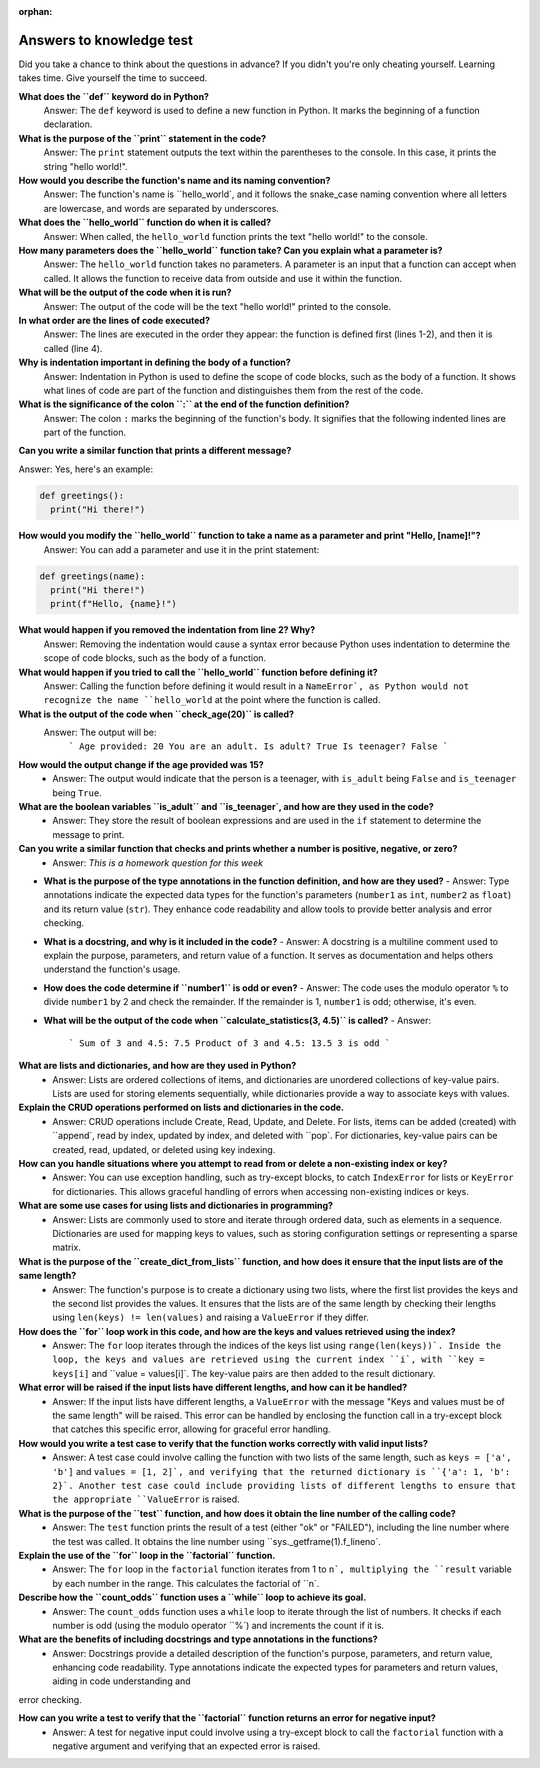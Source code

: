:orphan:

Answers to knowledge test
..........................

Did you take a chance to think about the questions in advance? If you didn't you're only cheating yourself. Learning takes time. Give yourself the time to succeed.

**What does the ``def`` keyword do in Python?**
  Answer: The ``def`` keyword is used to define a new function in Python. It marks the beginning of a function declaration.

**What is the purpose of the ``print`` statement in the code?**
  Answer: The ``print`` statement outputs the text within the parentheses to the console. In this case, it prints the string "hello world!".

**How would you describe the function's name and its naming convention?**
  Answer: The function's name is ``hello_world`, and it follows the snake_case naming convention where all letters are lowercase, and words are separated by underscores.

**What does the ``hello_world`` function do when it is called?**
  Answer: When called, the ``hello_world`` function prints the text "hello world!" to the console.

**How many parameters does the ``hello_world`` function take? Can you explain what a parameter is?**
  Answer: The ``hello_world`` function takes no parameters. A parameter is an input that a function can accept when called. It allows the function to receive data from outside and use it within the function.

**What will be the output of the code when it is run?**
  Answer: The output of the code will be the text "hello world!" printed to the console.

**In what order are the lines of code executed?**
  Answer: The lines are executed in the order they appear: the function is defined first (lines 1-2), and then it is called (line 4).

**Why is indentation important in defining the body of a function?**
  Answer: Indentation in Python is used to define the scope of code blocks, such as the body of a function. It shows what lines of code are part of the function and distinguishes them from the rest of the code.

**What is the significance of the colon ``:`` at the end of the function definition?**
  Answer: The colon ``:`` marks the beginning of the function's body. It signifies that the following indented lines are part of the function.

**Can you write a similar function that prints a different message?**

Answer: Yes, here's an example:

.. code-block:: python

  def greetings():
    print("Hi there!")

**How would you modify the ``hello_world`` function to take a name as a parameter and print "Hello, [name]!"?**
  Answer: You can add a parameter and use it in the print statement:

.. code-block:: python

  def greetings(name):
    print("Hi there!")
    print(f"Hello, {name}!")

**What would happen if you removed the indentation from line 2? Why?**
  Answer: Removing the indentation would cause a syntax error because Python uses indentation to determine the scope of code blocks, such as the body of a function.

**What would happen if you tried to call the ``hello_world`` function before defining it?**
  Answer: Calling the function before defining it would result in a ``NameError`, as Python would not recognize the name ``hello_world`` at the point where the function is called.



**What is the output of the code when ``check_age(20)`` is called?**
   Answer: The output will be:
     ```
     Age provided: 20
     You are an adult.
     Is adult? True
     Is teenager? False
     ```

**How would the output change if the age provided was 15?**
   - Answer: The output would indicate that the person is a teenager, with ``is_adult`` being ``False`` and ``is_teenager`` being ``True``.

**What are the boolean variables ``is_adult`` and ``is_teenager`, and how are they used in the code?**
   - Answer: They store the result of boolean expressions and are used in the ``if`` statement to determine the message to print.

**Can you write a similar function that checks and prints whether a number is positive, negative, or zero?**
   - Answer: *This is a homework question for this week*

* **What is the purpose of the type annotations in the function definition, and how are they used?**
  - Answer: Type annotations indicate the expected data types for the function's parameters (``number1`` as ``int``, ``number2`` as ``float``) and its return value (``str``). They enhance code readability and allow tools to provide better analysis and error checking.

* **What is a docstring, and why is it included in the code?**
  - Answer: A docstring is a multiline comment used to explain the purpose, parameters, and return value of a function. It serves as documentation and helps others understand the function's usage.

* **How does the code determine if ``number1`` is odd or even?**
  - Answer: The code uses the modulo operator ``%`` to divide ``number1`` by 2 and check the remainder. If the remainder is 1, ``number1`` is odd; otherwise, it's even.

* **What will be the output of the code when ``calculate_statistics(3, 4.5)`` is called?**
  - Answer:
    ```
    Sum of 3 and 4.5: 7.5
    Product of 3 and 4.5: 13.5
    3 is odd
    ```


**What are lists and dictionaries, and how are they used in Python?**
   - Answer: Lists are ordered collections of items, and dictionaries are unordered collections of key-value pairs. Lists are used for storing elements sequentially, while dictionaries provide a way to associate keys with values.

**Explain the CRUD operations performed on lists and dictionaries in the code.**
   - Answer: CRUD operations include Create, Read, Update, and Delete. For lists, items can be added (created) with ``append`, read by index, updated by index, and deleted with ``pop`. For dictionaries, key-value pairs can be created, read, updated, or deleted using key indexing.

**How can you handle situations where you attempt to read from or delete a non-existing index or key?**
   - Answer: You can use exception handling, such as try-except blocks, to catch ``IndexError`` for lists or ``KeyError`` for dictionaries. This allows graceful handling of errors when accessing non-existing indices or keys.

**What are some use cases for using lists and dictionaries in programming?**
   - Answer: Lists are commonly used to store and iterate through ordered data, such as elements in a sequence. Dictionaries are used for mapping keys to values, such as storing configuration settings or representing a sparse matrix.


**What is the purpose of the ``create_dict_from_lists`` function, and how does it ensure that the input lists are of the same length?**
   - Answer: The function's purpose is to create a dictionary using two lists, where the first list provides the keys and the second list provides the values. It ensures that the lists are of the same length by checking their lengths using ``len(keys) != len(values)`` and raising a ``ValueError`` if they differ.

**How does the ``for`` loop work in this code, and how are the keys and values retrieved using the index?**
   - Answer: The ``for`` loop iterates through the indices of the keys list using ``range(len(keys))`. Inside the loop, the keys and values are retrieved using the current index ``i`, with ``key = keys[i]`` and ``value = values[i]`. The key-value pairs are then added to the result dictionary.

**What error will be raised if the input lists have different lengths, and how can it be handled?**
   - Answer: If the input lists have different lengths, a ``ValueError`` with the message "Keys and values must be of the same length" will be raised. This error can be handled by enclosing the function call in a try-except block that catches this specific error, allowing for graceful error handling.

**How would you write a test case to verify that the function works correctly with valid input lists?**
   - Answer: A test case could involve calling the function with two lists of the same length, such as ``keys = ['a', 'b']`` and ``values = [1, 2]`, and verifying that the returned dictionary is ``{'a': 1, 'b': 2}`. Another test case could include providing lists of different lengths to ensure that the appropriate ``ValueError`` is raised.



**What is the purpose of the ``test`` function, and how does it obtain the line number of the calling code?**
   - Answer: The ``test`` function prints the result of a test (either "ok" or "FAILED"), including the line number where the test was called. It obtains the line number using ``sys._getframe(1).f_lineno`.

**Explain the use of the ``for`` loop in the ``factorial`` function.**
   - Answer: The ``for`` loop in the ``factorial`` function iterates from 1 to ``n`, multiplying the ``result`` variable by each number in the range. This calculates the factorial of ``n`.

**Describe how the ``count_odds`` function uses a ``while`` loop to achieve its goal.**
   - Answer: The ``count_odds`` function uses a ``while`` loop to iterate through the list of numbers. It checks if each number is odd (using the modulo operator ``%`) and increments the count if it is.

**What are the benefits of including docstrings and type annotations in the functions?**
   - Answer: Docstrings provide a detailed description of the function's purpose, parameters, and return value, enhancing code readability. Type annotations indicate the expected types for parameters and return values, aiding in code understanding and
error checking.

**How can you write a test to verify that the ``factorial`` function returns an error for negative input?**
   - Answer: A test for negative input could involve using a try-except block to call the ``factorial`` function with a negative argument and verifying that an expected error is raised.
